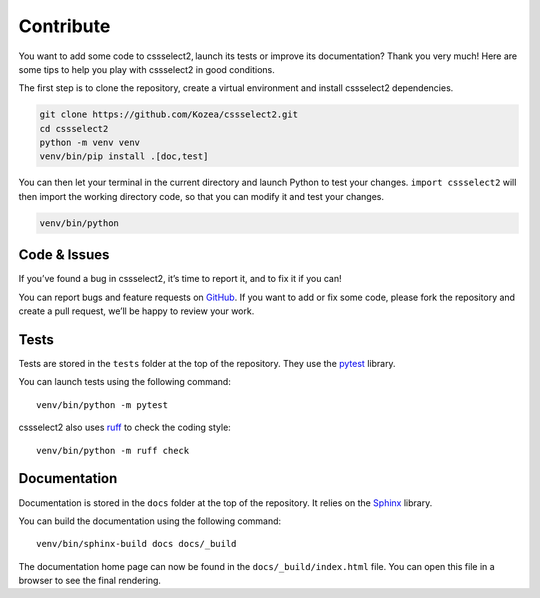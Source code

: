 Contribute
==========

You want to add some code to cssselect2, launch its tests or improve its
documentation? Thank you very much! Here are some tips to help you play with
cssselect2 in good conditions.

The first step is to clone the repository, create a virtual environment and
install cssselect2 dependencies.

.. code-block:: shell

   git clone https://github.com/Kozea/cssselect2.git
   cd cssselect2
   python -m venv venv
   venv/bin/pip install .[doc,test]

You can then let your terminal in the current directory and launch Python to
test your changes. ``import cssselect2`` will then import the working directory
code, so that you can modify it and test your changes.

.. code-block:: shell

   venv/bin/python


Code & Issues
-------------

If you’ve found a bug in cssselect2, it’s time to report it, and to fix it if you
can!

You can report bugs and feature requests on `GitHub`_. If you want to add or
fix some code, please fork the repository and create a pull request, we’ll be
happy to review your work.

.. _GitHub: https://github.com/Kozea/cssselect2


Tests
-----

Tests are stored in the ``tests`` folder at the top of the repository. They use
the `pytest`_ library.

You can launch tests using the following command::

  venv/bin/python -m pytest

cssselect2 also uses ruff_ to check the coding style::

  venv/bin/python -m ruff check

.. _pytest: https://docs.pytest.org/
.. _ruff: https://docs.astral.sh/ruff/


Documentation
-------------

Documentation is stored in the ``docs`` folder at the top of the repository. It
relies on the `Sphinx`_ library.

You can build the documentation using the following command::

  venv/bin/sphinx-build docs docs/_build

The documentation home page can now be found in the ``docs/_build/index.html``
file. You can open this file in a browser to see the final rendering.

.. _Sphinx: https://www.sphinx-doc.org/
